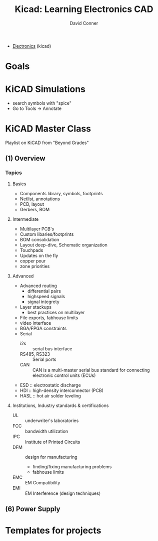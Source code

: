 :PROPERTIES:
:ID:       2cb61c86-538f-4696-80a7-19d9a45e4dbc
:END:
#+TITLE:     Kicad: Learning Electronics CAD
#+AUTHOR:    David Conner
#+EMAIL:     noreply@te.xel.io
#+DESCRIPTION: notes
#+FILETAGS: :lecture:

+ [[id:4630e006-124c-4b66-97ad-b35e9b29ae0a][Electronics]] (kicad)

* Goals

* KiCAD Simulations

+ search symbols with "spice"
+ Go to Tools -> Annotate



* KiCAD Master Class

Playlist on KiCAD from "Beyond Grades"

** (1) Overview

*** Topics
**** Basics
+ Components library, symbols, footprints
+ Netlist, annotations
+ PCB, layout
+ Gerbers, BOM
**** Intermediate
+ Multilayer PCB's
+ Custom libaries/footprints
+ BOM consolidation
+ Layout deep-dive, Schematic organization
+ Touchpads
+ Updates on the fly
+ copper pour
+ zone priorities
**** Advanced
+ Advanced routing
  - differential pairs
  - highspeed signals
  - signal integrety
+ Layer stackups
  - best practices on multilayer
+ File exports, fabhouse limits
+ video interface
+ BGA/FPGA constraints
+ Serial
  - i2s :: serial bus interface
  - RS485, RS323 :: Serial ports
  - CAN :: CAN is a multi-master serial bus standard for connecting electronic control units (ECUs)
+ ESD :: electrostatic discharge
+ HDI :: high-density interconnector (PCB)
+ HASL :: hot air solder leveling

**** Institutions, Industry standards & certifications
+ UL :: underwriter's laboratories
+ FCC :: bandwidth utilization
+ IPC :: Institute of Printed Circuits
+ DFM :: design for manufacturing
  - finding/fixing manufacturing problems
  - fabhouse limits
+ EMC :: EM Compatibility
+ EMI :: EM Interference (design techniques)

** (6) Power Supply

* Templates for projects
